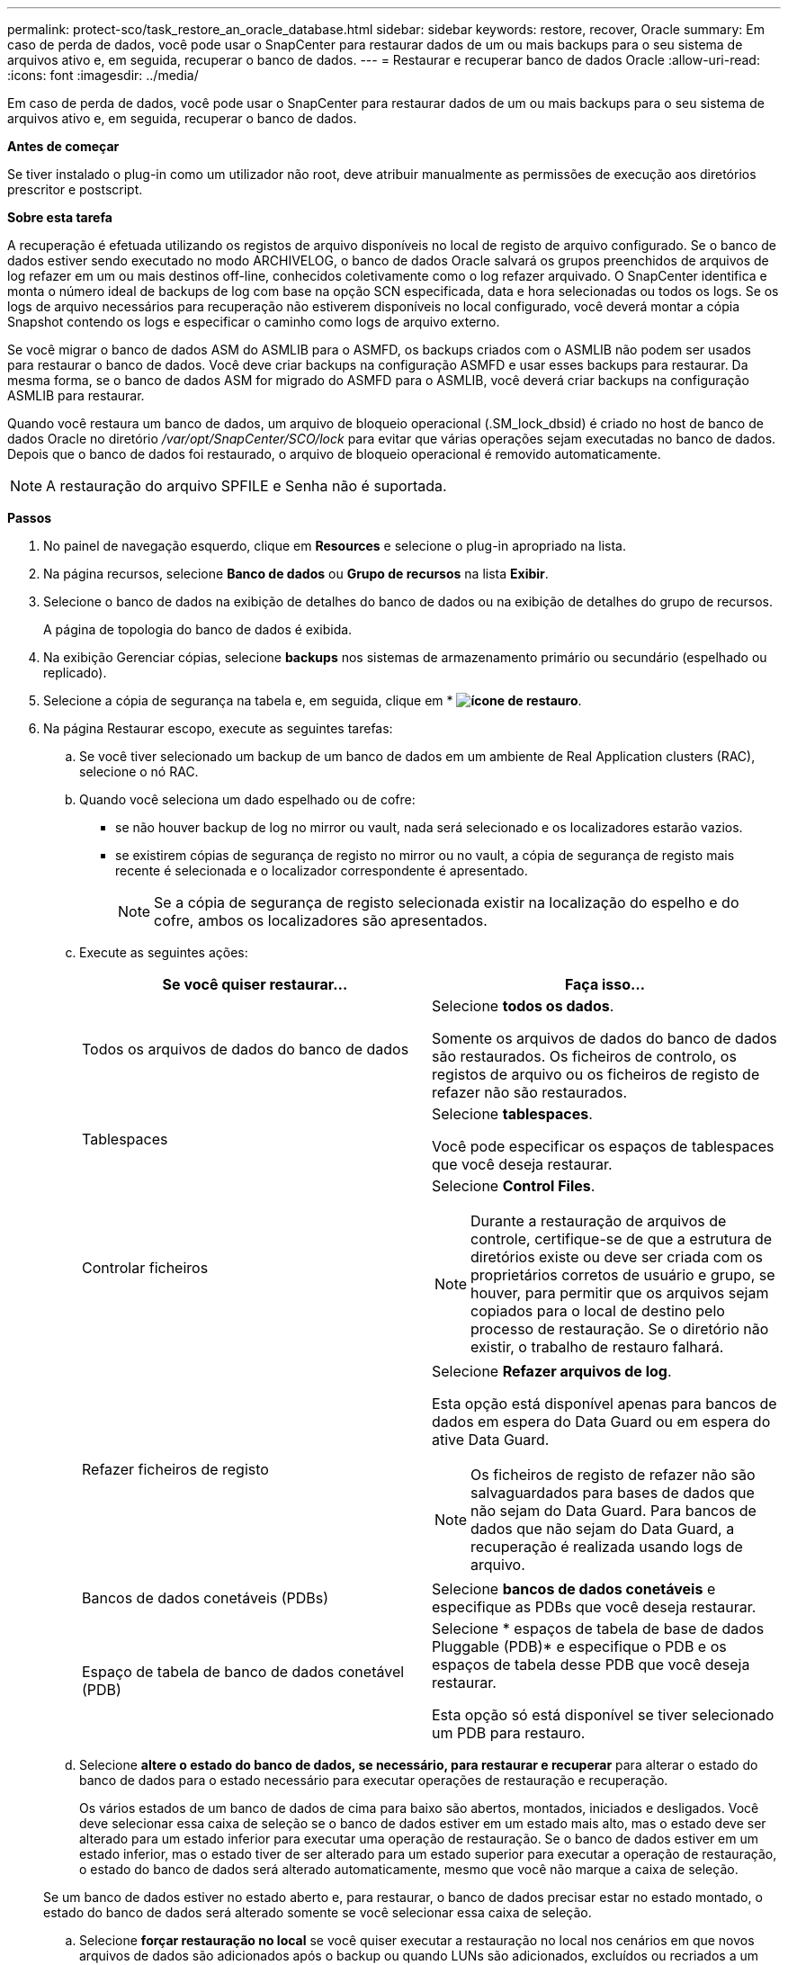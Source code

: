 ---
permalink: protect-sco/task_restore_an_oracle_database.html 
sidebar: sidebar 
keywords: restore, recover, Oracle 
summary: Em caso de perda de dados, você pode usar o SnapCenter para restaurar dados de um ou mais backups para o seu sistema de arquivos ativo e, em seguida, recuperar o banco de dados. 
---
= Restaurar e recuperar banco de dados Oracle
:allow-uri-read: 
:icons: font
:imagesdir: ../media/


[role="lead"]
Em caso de perda de dados, você pode usar o SnapCenter para restaurar dados de um ou mais backups para o seu sistema de arquivos ativo e, em seguida, recuperar o banco de dados.

*Antes de começar*

Se tiver instalado o plug-in como um utilizador não root, deve atribuir manualmente as permissões de execução aos diretórios prescritor e postscript.

*Sobre esta tarefa*

A recuperação é efetuada utilizando os registos de arquivo disponíveis no local de registo de arquivo configurado. Se o banco de dados estiver sendo executado no modo ARCHIVELOG, o banco de dados Oracle salvará os grupos preenchidos de arquivos de log refazer em um ou mais destinos off-line, conhecidos coletivamente como o log refazer arquivado. O SnapCenter identifica e monta o número ideal de backups de log com base na opção SCN especificada, data e hora selecionadas ou todos os logs. Se os logs de arquivo necessários para recuperação não estiverem disponíveis no local configurado, você deverá montar a cópia Snapshot contendo os logs e especificar o caminho como logs de arquivo externo.

Se você migrar o banco de dados ASM do ASMLIB para o ASMFD, os backups criados com o ASMLIB não podem ser usados para restaurar o banco de dados. Você deve criar backups na configuração ASMFD e usar esses backups para restaurar. Da mesma forma, se o banco de dados ASM for migrado do ASMFD para o ASMLIB, você deverá criar backups na configuração ASMLIB para restaurar.

Quando você restaura um banco de dados, um arquivo de bloqueio operacional (.SM_lock_dbsid) é criado no host de banco de dados Oracle no diretório _/var/opt/SnapCenter/SCO/lock_ para evitar que várias operações sejam executadas no banco de dados. Depois que o banco de dados foi restaurado, o arquivo de bloqueio operacional é removido automaticamente.


NOTE: A restauração do arquivo SPFILE e Senha não é suportada.

*Passos*

. No painel de navegação esquerdo, clique em *Resources* e selecione o plug-in apropriado na lista.
. Na página recursos, selecione *Banco de dados* ou *Grupo de recursos* na lista *Exibir*.
. Selecione o banco de dados na exibição de detalhes do banco de dados ou na exibição de detalhes do grupo de recursos.
+
A página de topologia do banco de dados é exibida.

. Na exibição Gerenciar cópias, selecione *backups* nos sistemas de armazenamento primário ou secundário (espelhado ou replicado).
. Selecione a cópia de segurança na tabela e, em seguida, clique em * *image:../media/restore_icon.gif["ícone de restauro"]*.
. Na página Restaurar escopo, execute as seguintes tarefas:
+
.. Se você tiver selecionado um backup de um banco de dados em um ambiente de Real Application clusters (RAC), selecione o nó RAC.
.. Quando você seleciona um dado espelhado ou de cofre:
+
*** se não houver backup de log no mirror ou vault, nada será selecionado e os localizadores estarão vazios.
*** se existirem cópias de segurança de registo no mirror ou no vault, a cópia de segurança de registo mais recente é selecionada e o localizador correspondente é apresentado.
+

NOTE: Se a cópia de segurança de registo selecionada existir na localização do espelho e do cofre, ambos os localizadores são apresentados.



.. Execute as seguintes ações:
+
|===
| Se você quiser restaurar... | Faça isso... 


 a| 
Todos os arquivos de dados do banco de dados
 a| 
Selecione *todos os dados*.

Somente os arquivos de dados do banco de dados são restaurados. Os ficheiros de controlo, os registos de arquivo ou os ficheiros de registo de refazer não são restaurados.



 a| 
Tablespaces
 a| 
Selecione *tablespaces*.

Você pode especificar os espaços de tablespaces que você deseja restaurar.



 a| 
Controlar ficheiros
 a| 
Selecione *Control Files*.


NOTE: Durante a restauração de arquivos de controle, certifique-se de que a estrutura de diretórios existe ou deve ser criada com os proprietários corretos de usuário e grupo, se houver, para permitir que os arquivos sejam copiados para o local de destino pelo processo de restauração. Se o diretório não existir, o trabalho de restauro falhará.



 a| 
Refazer ficheiros de registo
 a| 
Selecione *Refazer arquivos de log*.

Esta opção está disponível apenas para bancos de dados em espera do Data Guard ou em espera do ative Data Guard.


NOTE: Os ficheiros de registo de refazer não são salvaguardados para bases de dados que não sejam do Data Guard. Para bancos de dados que não sejam do Data Guard, a recuperação é realizada usando logs de arquivo.



 a| 
Bancos de dados conetáveis (PDBs)
 a| 
Selecione *bancos de dados conetáveis* e especifique as PDBs que você deseja restaurar.



 a| 
Espaço de tabela de banco de dados conetável (PDB)
 a| 
Selecione * espaços de tabela de base de dados Pluggable (PDB)* e especifique o PDB e os espaços de tabela desse PDB que você deseja restaurar.

Esta opção só está disponível se tiver selecionado um PDB para restauro.

|===
.. Selecione *altere o estado do banco de dados, se necessário, para restaurar e recuperar* para alterar o estado do banco de dados para o estado necessário para executar operações de restauração e recuperação.
+
Os vários estados de um banco de dados de cima para baixo são abertos, montados, iniciados e desligados. Você deve selecionar essa caixa de seleção se o banco de dados estiver em um estado mais alto, mas o estado deve ser alterado para um estado inferior para executar uma operação de restauração. Se o banco de dados estiver em um estado inferior, mas o estado tiver de ser alterado para um estado superior para executar a operação de restauração, o estado do banco de dados será alterado automaticamente, mesmo que você não marque a caixa de seleção.

+
Se um banco de dados estiver no estado aberto e, para restaurar, o banco de dados precisar estar no estado montado, o estado do banco de dados será alterado somente se você selecionar essa caixa de seleção.

.. Selecione *forçar restauração no local* se você quiser executar a restauração no local nos cenários em que novos arquivos de dados são adicionados após o backup ou quando LUNs são adicionados, excluídos ou recriados a um grupo de discos LVM.


. Na página Recovery Scope (Escopo de recuperação), execute as seguintes ações:
+
|===
| Se você... | Faça isso... 


 a| 
Deseja recuperar para a última transação
 a| 
Selecione *todos os registos*.



 a| 
Deseja recuperar para um número específico de mudança de sistema (SCN)
 a| 
Selecione *até SCN (número de mudança do sistema)*.



 a| 
Deseja recuperar dados e tempo específicos
 a| 
Selecione *Data e hora*.

Você deve especificar a data e a hora do fuso horário do host do banco de dados.



 a| 
Não quero recuperar
 a| 
Selecione *sem recuperação*.



 a| 
Deseja especificar quaisquer locais de registo de arquivo externo
 a| 
Se o banco de dados estiver sendo executado no modo ARCHIVELOG, o SnapCenter identifica e monta o número ideal de backups de log com base na opção SCN especificada, data e hora selecionadas ou todos os logs.

Se você ainda quiser especificar a localização dos arquivos de log de arquivo externo, selecione *especificar locais de log de arquivo externo*.

Se os logs de arquivo forem podados como parte do backup e você tiver montado manualmente os backups de log de arquivamento necessários, você deve especificar o caminho de backup montado como o local de log de arquivamento externo para recuperação.


NOTE: Você deve verificar o caminho e o conteúdo do caminho de montagem antes de listá-lo como um local de log externo.

** https://docs.netapp.com/us-en/ontap-apps-dbs/oracle/oracle-dp-overview.html["Proteção de dados Oracle com ONTAP"^]
** https://kb.netapp.com/Advice_and_Troubleshooting/Data_Protection_and_Security/SnapCenter/ORA-00308%3A_cannot_open_archived_log_ORA_LOG_arch1_123_456789012.arc["A operação falha com erro ORA-00308"^]


|===
+
Não é possível executar a restauração com recuperação de backups secundários se os volumes de log de arquivamento não estiverem protegidos, mas os volumes de dados estiverem protegidos. Você só pode restaurar selecionando *sem recuperação*.

+
Se você estiver recuperando um banco de dados RAC com a opção abrir banco de dados selecionada, somente a instância RAC em que a operação de recuperação foi iniciada será devolvida ao estado aberto.

+

NOTE: A recuperação não é suportada para bancos de dados de espera do Data Guard e ative Data Guard.

. Na página PreOps, insira o caminho e os argumentos do prescritor que deseja executar antes da operação de restauração.
+
Você deve armazenar as prescrições no caminho _/var/opt/SnapCenter/spl/scripts_ ou em qualquer pasta dentro deste caminho. Por padrão, o caminho _/var/opt/SnapCenter/spl/scripts_ é preenchido. Se você criou qualquer pasta dentro desse caminho para armazenar os scripts, você deve especificar essas pastas no caminho.

+
Você também pode especificar o valor de tempo limite do script. O valor padrão é de 60 segundos.

+
O SnapCenter permite-lhe utilizar as variáveis de ambiente predefinidas quando executa o prescritor e o postscript. link:../protect-sco/predefined-environment-variables-prescript-postscript-restore.html["Saiba mais"^]

. Na página PostOps, execute as seguintes etapas:
+
.. Insira o caminho e os argumentos do postscript que você deseja executar após a operação de restauração.
+
Você deve armazenar os postscripts em _/var/opt/SnapCenter/spl/scripts_ ou em qualquer pasta dentro deste caminho. Por padrão, o caminho _/var/opt/SnapCenter/spl/scripts_ é preenchido. Se você criou qualquer pasta dentro desse caminho para armazenar os scripts, você deve especificar essas pastas no caminho.

+

NOTE: Se a operação de restauração falhar, os postscripts não serão executados e as atividades de limpeza serão acionadas diretamente.

.. Marque a caixa de seleção se desejar abrir o banco de dados após a recuperação.
+
Depois de restaurar um banco de dados de contentor (CDB) com ou sem arquivos de controle, ou depois de restaurar apenas arquivos de controle CDB, se você especificar para abrir o banco de dados após a recuperação, apenas o CDB será aberto e não os bancos de dados conetáveis (PDB) nesse CDB.

+
Em uma configuração RAC, somente a instância RAC usada para recuperação é aberta após a recuperação.

+

NOTE: Depois de restaurar um espaço de tabela do usuário com arquivos de controle, uma espaço de tabela do sistema com ou sem arquivos de controle, ou um PDB com ou sem arquivos de controle, apenas o estado do PDB relacionado à operação de restauração é alterado para o estado original. O estado das outras PDBs que não foram usadas para restauração não é alterado para o estado original porque o estado dessas PDBs não foi salvo. Você deve alterar manualmente o estado das PDBs que não foram usadas para restauração.



. Na página notificação, na lista suspensa *preferência de e-mail*, selecione os cenários em que deseja enviar as notificações por e-mail.
+
Você também deve especificar os endereços de e-mail do remetente e do destinatário e o assunto do e-mail. Se pretender anexar o relatório da operação de restauro efetuada, tem de selecionar *Anexar Relatório de trabalho*.

+

NOTE: Para notificação por e-mail, você deve ter especificado os detalhes do servidor SMTP usando a GUI ou o comando PowerShell SET-SmtpServer.

. Revise o resumo e clique em *Finish*.
. Monitorize o progresso da operação clicando em *Monitor* > *trabalhos*.


*Para mais informações*

* https://kb.netapp.com/Advice_and_Troubleshooting/Data_Protection_and_Security/SnapCenter/Oracle_RAC_One_Node_database_is_skipped_for_performing_SnapCenter_operations["O banco de dados Oracle RAC One Node é ignorado para a execução das operações do SnapCenter"^]
* https://kb.netapp.com/Advice_and_Troubleshooting/Data_Protection_and_Security/SnapCenter/Failed_to_restore_from_a_secondary_SnapMirror_or_SnapVault_location["Falha ao restaurar a partir de um local secundário de SnapMirror ou SnapVault"^]
* https://kb.netapp.com/Advice_and_Troubleshooting/Data_Protection_and_Security/SnapCenter/Failed_to_restore_when_a_backup_of_an_orphan_incarnation_is_selected["Falha ao restaurar a partir de um backup de uma encarnação órfã"^]
* https://kb.netapp.com/Advice_and_Troubleshooting/Data_Protection_and_Security/SnapCenter/What_are_the_customizable_parameters_for_backup_restore_and_clone_operations_on_AIX_systems["Parâmetros personalizáveis para operações de backup, restauração e clone em sistemas AIX"^]

